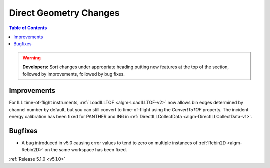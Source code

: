 =======================
Direct Geometry Changes
=======================

.. contents:: Table of Contents
   :local:

.. warning:: **Developers:** Sort changes under appropriate heading
    putting new features at the top of the section, followed by
    improvements, followed by bug fixes.

Improvements
------------

For ILL time-of-flight instruments, :ref:`LoadILLTOF <algm-LoadILLTOF-v2>` now allows bin edges determined by channel
number by default, but you can still convert to time-of-flight using the `ConvertToTOF` property.
The incident energy calibration has been fixed for PANTHER and IN6 in :ref:`DirectILLCollectData <algm-DirectILLCollectData-v1>`.

Bugfixes
--------

- A bug introduced in v5.0 causing error values to tend to zero on multiple instances of :ref:`Rebin2D <algm-Rebin2D>` on the same workspace has been fixed.

:ref:`Release 5.1.0 <v5.1.0>`

